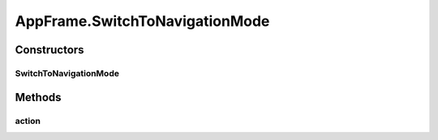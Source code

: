 .. java:import:: java.awt BorderLayout

.. java:import:: java.awt Container

.. java:import:: java.awt Dimension

.. java:import:: java.awt DisplayMode

.. java:import:: java.awt GraphicsDevice

.. java:import:: java.awt GraphicsEnvironment

.. java:import:: java.awt KeyEventDispatcher

.. java:import:: java.awt Rectangle

.. java:import:: java.awt Toolkit

.. java:import:: java.awt.event KeyAdapter

.. java:import:: java.awt.event KeyEvent

.. java:import:: java.awt.event KeyListener

.. java:import:: java.awt.event WindowEvent

.. java:import:: java.awt.event WindowListener

.. java:import:: java.io ByteArrayOutputStream

.. java:import:: java.io File

.. java:import:: java.io FileInputStream

.. java:import:: java.io FileOutputStream

.. java:import:: java.io IOException

.. java:import:: java.io ObjectInputStream

.. java:import:: java.io ObjectOutputStream

.. java:import:: java.io Serializable

.. java:import:: java.lang.reflect InvocationTargetException

.. java:import:: java.util ArrayList

.. java:import:: java.util Collection

.. java:import:: java.util EventListener

.. java:import:: java.util Iterator

.. java:import:: java.util LinkedList

.. java:import:: javax.swing FocusManager

.. java:import:: javax.swing JEditorPane

.. java:import:: javax.swing JFrame

.. java:import:: javax.swing JLabel

.. java:import:: javax.swing JMenuBar

.. java:import:: javax.swing JOptionPane

.. java:import:: javax.swing KeyStroke

.. java:import:: javax.swing SwingUtilities

.. java:import:: javax.swing.event HyperlinkEvent

.. java:import:: javax.swing.event HyperlinkListener

.. java:import:: org.simplericity.macify.eawt ApplicationEvent

.. java:import:: org.simplericity.macify.eawt ApplicationListener

.. java:import:: ca.nengo.plot Plotter

.. java:import:: ca.nengo.ui.lib.actions ActionException

.. java:import:: ca.nengo.ui.lib.actions ExitAction

.. java:import:: ca.nengo.ui.lib.actions OpenURLAction

.. java:import:: ca.nengo.ui.lib.actions ReversableActionManager

.. java:import:: ca.nengo.ui.lib.actions StandardAction

.. java:import:: ca.nengo.ui.lib.actions ZoomToFitAction

.. java:import:: ca.nengo.ui.lib.misc ShortcutKey

.. java:import:: ca.nengo.ui.lib.util UIEnvironment

.. java:import:: ca.nengo.ui.lib.util.menus MenuBuilder

.. java:import:: ca.nengo.ui.lib.world World

.. java:import:: ca.nengo.ui.lib.world WorldObject

.. java:import:: ca.nengo.ui.lib.world.elastic ElasticWorld

.. java:import:: ca.nengo.ui.lib.world.piccolo WorldImpl

.. java:import:: ca.nengo.ui.lib.world.piccolo.objects Window

.. java:import:: ca.nengo.ui.lib.world.piccolo.primitives PXGrid

.. java:import:: ca.nengo.ui.lib.world.piccolo.primitives Universe

.. java:import:: edu.umd.cs.piccolo PCamera

.. java:import:: edu.umd.cs.piccolo.activities PActivity

.. java:import:: edu.umd.cs.piccolo.util PDebug

.. java:import:: edu.umd.cs.piccolo.util PPaintContext

.. java:import:: edu.umd.cs.piccolo.util PUtil

AppFrame.SwitchToNavigationMode
===============================

.. java:package:: ca.nengo.ui.lib
   :noindex:

.. java:type::  class SwitchToNavigationMode extends StandardAction
   :outertype: AppFrame

   Action to switch to navigation mode

   :author: Shu Wu

Constructors
------------
SwitchToNavigationMode
^^^^^^^^^^^^^^^^^^^^^^

.. java:constructor:: public SwitchToNavigationMode()
   :outertype: AppFrame.SwitchToNavigationMode

Methods
-------
action
^^^^^^

.. java:method:: @Override protected void action() throws ActionException
   :outertype: AppFrame.SwitchToNavigationMode

